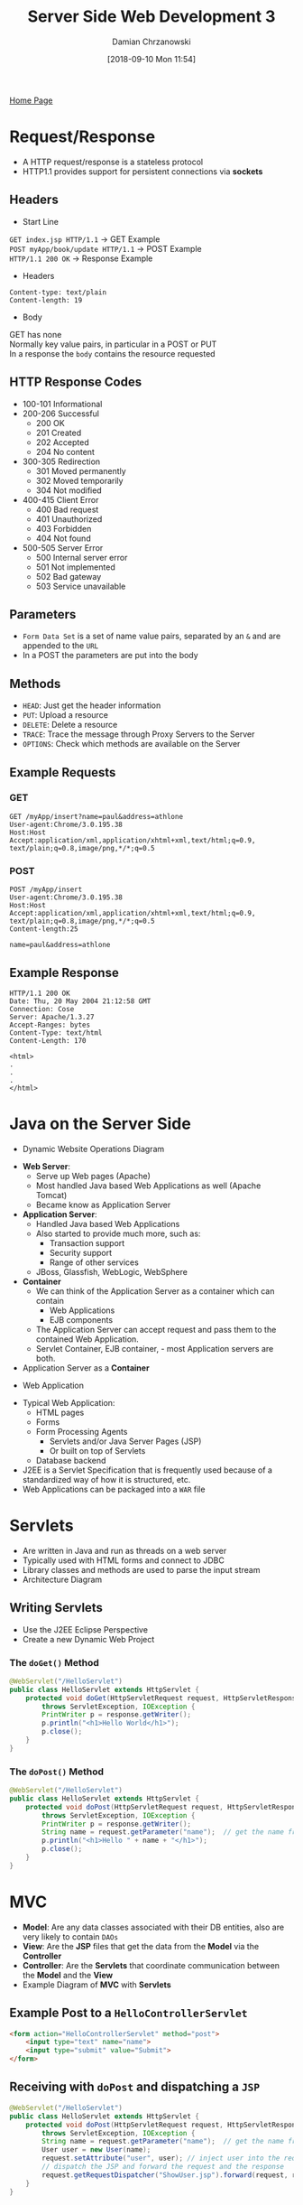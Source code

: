#+TITLE: Server Side Web Development 3
#+DATE: [2018-09-10 Mon 11:54]
#+AUTHOR: Damian Chrzanowski
#+EMAIL: pjdamian.chrzanowski@gmail.com
#+OPTIONS: TOC:2 num:2
#+HTML_HEAD: <link href="https://fonts.googleapis.com/css?family=Source+Sans+Pro" rel="stylesheet">
#+HTML_HEAD: <link rel="stylesheet" type="text/css" href="../assets/org.css"/>
#+HTML_HEAD: <link rel="icon" href="../assets/favicon.ico">

[[file:index.org][Home Page]]

* Request/Response
  - A HTTP request/response is a stateless protocol
  - HTTP1.1 provides support for persistent connections via *sockets*

** Headers
   - Start Line
   #+BEGIN_VERSE
   ~GET index.jsp HTTP/1.1~ -> GET Example
   ~POST myApp/book/update HTTP/1.1~ -> POST Example
   ~HTTP/1.1 200 OK~ -> Response Example
   #+END_VERSE
   - Headers
   #+BEGIN_VERSE
   ~Content-type: text/plain~
   ~Content-length: 19~
   #+END_VERSE
   - Body
   #+BEGIN_VERSE
   GET has none
   Normally key value pairs, in particular in a POST or PUT
   In a response the ~body~ contains the resource requested
   #+END_VERSE

** HTTP Response Codes
   - 100-101 Informational
   - 200-206 Successful
     - 200 OK
     - 201 Created
     - 202 Accepted
     - 204 No content
   - 300-305 Redirection
     - 301 Moved permanently
     - 302 Moved temporarily
     - 304 Not modified
   - 400-415 Client Error
     - 400 Bad request
     - 401 Unauthorized
     - 403 Forbidden
     - 404 Not found
   - 500-505 Server Error
     - 500 Internal server error
     - 501 Not implemented
     - 502 Bad gateway
     - 503 Service unavailable

** Parameters
   - ~Form Data Set~ is a set of name value pairs, separated by an ~&~ and are appended to the ~URL~
   - In a POST the parameters are put into the body

** Methods
   - ~HEAD~: Just get the header information
   - ~PUT~: Upload a resource
   - ~DELETE~: Delete a resource
   - ~TRACE~: Trace the message through Proxy Servers to the Server
   - ~OPTIONS~: Check which methods are available on the Server

** Example Requests

*** GET
    #+BEGIN_SRC
    GET /myApp/insert?name=paul&address=athlone
    User-agent:Chrome/3.0.195.38
    Host:Host
    Accept:application/xml,application/xhtml+xml,text/html;q=0.9,
    text/plain;q=0.8,image/png,*/*;q=0.5
    #+END_SRC
*** POST

    #+BEGIN_SRC
    POST /myApp/insert
    User-agent:Chrome/3.0.195.38
    Host:Host
    Accept:application/xml,application/xhtml+xml,text/html;q=0.9,
    text/plain;q=0.8,image/png,*/*;q=0.5
    Content-length:25

    name=paul&address=athlone
    #+END_SRC

** Example Response
   #+BEGIN_SRC
   HTTP/1.1 200 OK
   Date: Thu, 20 May 2004 21:12:58 GMT
   Connection: Cose
   Server: Apache/1.3.27
   Accept-Ranges: bytes
   Content-Type: text/html
   Content-Length: 170

   <html>
   .
   .
   .
   </html>
   #+END_SRC

* Java on the Server Side
  - Dynamic Website Operations Diagram
  [[file:images/Servlets/screenshot_2018-12-10_13-51-34.png]]
  - *Web Server*:
    - Serve up Web pages (Apache)
    - Most handled Java based Web Applications as well (Apache Tomcat)
    - Became know as Application Server
  - *Application Server*:
    - Handled Java based Web Applications
    - Also started to provide much more, such as:
      - Transaction support
      - Security support
      - Range of other services
    - JBoss, Glassfish, WebLogic, WebSphere
  - *Container*
    - We can think of the Application Server as a container which can contain
      - Web Applications
      - EJB components
    - The Application Server can accept request and pass them to the contained Web Application.
    - Servlet Container, EJB container, - most Application servers are both.
  - Application Server as a *Container*
  [[file:images/Java%20on%20the%20Server%20Side/screenshot_2018-12-10_13-57-57.png]]
  - Web Application
  [[file:images/Java%20on%20the%20Server%20Side/screenshot_2018-12-10_13-58-24.png]]
  - Typical Web Application:
    - HTML pages
    - Forms
    - Form Processing Agents
      - Servlets and/or Java Server Pages (JSP)
      - Or built on top of Servlets
    - Database backend
  - J2EE is a Servlet Specification that is frequently used because of a standardized way of how it is structured, etc.
  - Web Applications can be packaged into a ~WAR~ file

* Servlets
  - Are written in Java and run as threads on a web server
  - Typically used with HTML forms and connect to JDBC
  - Library classes and methods are used to parse the input stream
  - Architecture Diagram
  [[file:images/Servlets/screenshot_2018-12-10_14-04-33.png]]

** Writing Servlets
   - Use the J2EE Eclipse Perspective
   - Create a new Dynamic Web Project

*** The ~doGet()~ Method
    #+BEGIN_SRC java
      @WebServlet("/HelloServlet")
      public class HelloServlet extends HttpServlet {
          protected void doGet(HttpServletRequest request, HttpServletResponse response)
              throws ServletException, IOException {
              PrintWriter p = response.getWriter();
              p.println("<h1>Hello World</h1>");
              p.close();
          }
      }
    #+END_SRC

*** The ~doPost()~ Method
    #+BEGIN_SRC java
      @WebServlet("/HelloServlet")
      public class HelloServlet extends HttpServlet {
          protected void doPost(HttpServletRequest request, HttpServletResponse response)
              throws ServletException, IOException {
              PrintWriter p = response.getWriter();
              String name = request.getParameter("name");  // get the name from the submitted form
              p.println("<h1>Hello " + name + "</h1>");
              p.close();
          }
      }
    #+END_SRC

* MVC
  - *Model*: Are any data classes associated with their DB entities, also are very likely to contain ~DAOs~
  - *View*: Are the *JSP* files that get the data from the *Model* via the *Controller*
  - *Controller*: Are the *Servlets* that coordinate communication between the *Model* and the *View*
  - Example Diagram of *MVC* with *Servlets*
  [[file:images/Servlets/screenshot_2018-12-10_14-23-17.png]]

** Example Post to a ~HelloControllerServlet~
   #+BEGIN_SRC html
     <form action="HelloControllerServlet" method="post">
         <input type="text" name="name">
         <input type="submit" value="Submit">
     </form>
   #+END_SRC

** Receiving with ~doPost~ and dispatching a ~JSP~
   #+BEGIN_SRC java
     @WebServlet("/HelloServlet")
     public class HelloServlet extends HttpServlet {
         protected void doPost(HttpServletRequest request, HttpServletResponse response)
             throws ServletException, IOException {
             String name = request.getParameter("name");  // get the name from the submitted form
             User user = new User(name);
             request.setAttribute("user", user); // inject user into the request
             // dispatch the JSP and forward the request and the response
             request.getRequestDispatcher("ShowUser.jsp").forward(request, response);
         }
     }
   #+END_SRC

** The ~ShowUser.jsp~
   #+BEGIN_SRC html
     <%@ taglib uri="http://java.sun.com/jsp/jstl/core" prefix="c" %>

     <body>
         Name: <c:out value="${user.name}"/>
     </body>
   #+END_SRC

* Data Access Object (DAO)
  - A layer in your application where all the database access code goes

** Example ~UserDAO.java~
   #+BEGIN_SRC java
     public enum UserDAO {
         instance;
         public Connection getConnection() {
             Connection con = null;
             try {
                 Class.forName("org.hsqldb.jdbcDriver");
                 con = DriverManager.getConnection("jdbc:hsqldb:hsql://localhost/oneDB", "sa", "");
                 return con;
             } catch (SQLException e) {
                 e.printStackTrace();
             } catch (ClassNotFoundException e) {
                 e.printStackTrace();
             }
             return con;
         }
         public boolean save(User user) {
             Connection con = getConnection();
             if (con == null) {
                 System.out.println("Connection cannot be established!!!");
                 return false;
             }
             String name = user.getName();
             try {
                 PreparedStatement psmt = con.prepareStatement("INSERT INTO USER (name) VALUES (?)");
                 psmt.setString(1, name);
                 psmt.executeUpdate();
                 return true;
             } catch (SQLException e) {
                 e.printStackTrace();
                 return false;
             }
         }
         public ArrayList<User> findAll() {
             Connection con = getConnection();
             if (con == null) {
                 System.out.println("Connection cannot be established!!!");
                 return false;
             }
             ArrayList<User> users = new ArrayList<User>();
             ResultSet result;
             try {
                 PreparedStatement psmt = con.prepareStatement( "SELECT * FROM User");
                 result = psmt.executeQuery();
                 while (result.next()) {
                     User user = new User();
                     user.setName(result.getString("name"));
                     users.add(user);
                 }
                 return users;
             }
             catch (SQLException e) {
                 e.printStackTrace();
                 return users;
             }
         }
     }
   #+END_SRC

* JSP
  - Needed ~jar~ files:
    - ~javax.servlet.jsp.jstl-1.2.1.jar~
    - ~javax.servlet.jsp.jstl-api-1.2.1.jar~
  - ~jar~ files need to be inserted into the ~lib~ folder and added to the build-path, also they need to be added to the ~WEB-INF/lib~ folder and not added to the build-path from there
  - Every ~jsp~ file that wants to use the directives needs to add this directive on the second line:
    - ~<%@ taglib uri="http://java.sun.com/jsp/jstl/core" prefix="c"%>~

** Usage
   - ~${varName}~: Access variables
   - ~<jsp:include page="b.jsp"~: Include a page
   - ~<jsp:forward>~: Forward to another JSP page
   - ~<c:out value="${varName}">~: Output a variable ~varName~
     - ~<c:out value="${1 + 1}">~: Output the expression ~1 + 1~ i.e. ~2~, aka Expression Language (*EL*)
     - ~<c:out value="${varName}" default="unknown">~: Falls back to ~unknown~ if the expression fails
   - ~if~
   #+BEGIN_SRC html
     <c:if test="${user.role != 'admin'}">
         Hello <c:out value="${user.name}"/>
     </c:if>
     <!-- set a var with if (var becomes the result of the if) -->
     <c:if test="${user.role}" var="role">
         Hello User of role: <c:out value="${role}"/>
     </c:if>
   #+END_SRC
   - ~choose~
   #+BEGIN_SRC html
     <c:choose>
         <c:when test="condition">
             body
         </c:when>
         <c:when test="condition">
             body
         </c:when>
         <c:otherwise>
             body
         </c:otherwise>
     </c:choose>
   #+END_SRC
   - ~for~
   #+BEGIN_SRC html
     <c:forEach items="${userList}" var="user">
         <c:out value="${user.name}" />
         <c:out value="${user.address}" />
         <br />
     </c:forEach>
     <!-- iterate over tokens with a specific delimiter -->
     <c:forTokens var="token"
                  items="Java, J2EE, JSTL, JSP, Servlet"
                  delims=",">
         <c:out value="${token}"/> </br>
     </c:forTokens>
   #+END_SRC
   - ~for~ attributes
     - ~items~: the input data, default ~None~
     - ~begin~: element to start with, default ~0~
     - ~end~: element to end with, default ~lastElement~
     - ~step~: process every ~step~, default ~1~
     - ~var~: the variable to expose as the current item
     - ~varStatus~: the variable to expose as the loop status
       - ~status.index~
       - ~status.count~, same as index, except starts at ~1~
       - ~status.first~
       - ~status.last~


** Scope
   - When a variable occurs in an expression *JSP* will look for it in the following order
   - *page*: stored in the ~PageContext~
   - *request*: stored in the ~HttpRequest~
   - *session*: stored in the ~HttpSession~
   - *application*: stored in the ~ServletContext~

* Sessions

** Hidden Data Fields
   - ~file1.jsp~
   #+BEGIN_SRC html
     <form method="post" action="file2.jsp">
         Enter Name: <input type="text" name="name"> <br>
         <input type="submit" value="submit">
     </form>
   #+END_SRC
   - ~file2.jsp~
   #+BEGIN_SRC html
     <!-- note the hidden input that will get passed further, -->
     <!-- but it contains the name variable from the previous form -->
     <form method="post" action="PrintData">
         <input type="hidden" name="name" value="${param.name}">
         Enter Name: <input type="text" name="name"> <br>
         <input type="submit" value="submit">
     </form>
   #+END_SRC

** ~HttpSession~
   - Setting a User for a session
   #+BEGIN_SRC java
     protected void doPost(HttpServletRequest request, HttpServletResponse response)
         throws ServletException, IOException {
         String password = request.getParameter("password");
         String email = request.getParameter("email");
         User user = UserDAO.instance.checkLogin(email, password);
         if (user != null) {
             HttpSession session = request.getSession();
             session.setAttribute("user", user);
             response.sendRedirect("index.jsp");
         }
         else
             response.sendRedirect("login.jsp");
     }
   #+END_SRC
   - Checking a session User
   #+BEGIN_SRC java
     protected void doPost(HttpServletRequest request, HttpServletResponse response) throws ServletException, IOException {
         HttpSession session = request.getSession();
         User sessionUser = (User) session.getAttribute("user");
         if (sessionUser == null) {
             response.sendRedirect("login.jsp");
         }
     }
   #+END_SRC


** Cookies
   - Setting a cookie
   #+BEGIN_SRC java
     Cookie cookie = new Cookie("name", name);
     cookie.setMaxAge(Integer.MAX_VALUE);
     response.addCookie(cookie);
   #+END_SRC
   - Getting cookies
   #+BEGIN_SRC java
     protected void doGet(HttpServletRequest request, HttpServletResponse response)
         throws ServletException, IOException {
         Cookie[] cookies = request.getCookies();
         if (cookies != null) {
             System.out.println(cookies.length);
             String name = getCookieValue(cookies, "savedName");
         }
     }

     String getCookieValue(Cookie[] cookies, String cookieKey) {
         for (int i = 0; i < cookies.length; i++) {
             if (cookies[i].getName().equals(cookieKey)) {
                 return cookies[i].getValue();
             }
         }
         return null;
     }
   #+END_SRC



* Eclipse Project setup
  - Add 2 JSTL and the hsqldb jar files to the ~lib~ folder that needs to be created. Add these files to the build path.
  - Add the above files to the ~WebContent/WEB-INF/lib~, but do NOT add them to the build path
  - Add the tag lib directive into the jsp files on the second line of every jsp file
    #+BEGIN_SRC html
    <%@ taglib uri="http://java.sun.com/jsp/jstl/core" prefix="c"%>
    #+END_SRC
  - Add a doc folder and add a ~README.txt~ file with any information, startup, build process, SQL generation, etc
  - Add a db folder and add the ~manageDB.xml~ that will manage our hsqldb server
    - Open the ~manageDB.xml~ in the ANT view
    - Run the server first
    - Then run the client, with the name of the DB, and select the 3rd option from the drop-down (HSQL Database Engine Server)
  - Set the targeted runtime for Apache Tomcat 8.5
  - Set the Web Project Settings in the project's properties, basically it is the root path.

    #+BEGIN_EXPORT html
    <script src="../assets/jquery-3.3.1.min.js"></script>
    <script src="../assets/notes.js"></script>
    #+END_EXPORT
